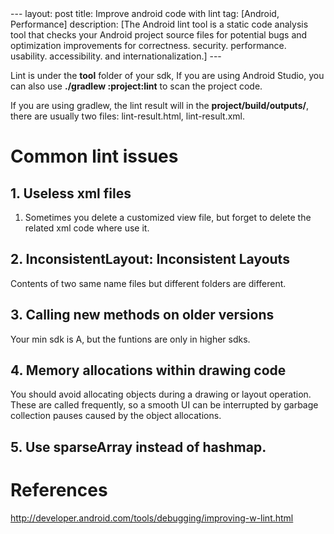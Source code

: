 #+OPTIONS: num:nil
#+SEQ_TODO: TODO(t!) DONE(d@/!)
#+OPTIONS: toc:nil
#+OPTIONS: ^:nil

#+BEGIN_HTML
---
layout: post
title: Improve android code with lint
tag: [Android, Performance]
description: [The Android lint tool is a static code analysis tool 
that checks your Android project source files for potential bugs 
and optimization improvements for correctness. security. 
performance. usability. accessibility. and internationalization.]
---
#+END_HTML

Lint is under the *tool* folder of your sdk, If you are using 
Android Studio, you can also use *./gradlew :project:lint* to 
scan the project code.

If you are using gradlew, the lint result will in the 
*project/build/outputs/*, there are usually two files:
lint-result.html, lint-result.xml.
* Common lint issues
** 1. Useless xml files
1. Sometimes you delete a customized view file, but forget to delete
   the related xml code where use it.
** 2. InconsistentLayout: Inconsistent Layouts
   Contents of two same name files but different folders are different.
** 3. Calling new methods on older versions
Your min sdk is A, but the funtions are only in higher sdks.
** 4. Memory allocations within drawing code
   You should avoid allocating objects during a drawing or layout operation. 
   These are called frequently, so a smooth UI can be interrupted by garbage 
   collection pauses caused by the object allocations.

** 5. Use sparseArray instead of hashmap.
* References
[[http://developer.android.com/tools/debugging/improving-w-lint.html]]

